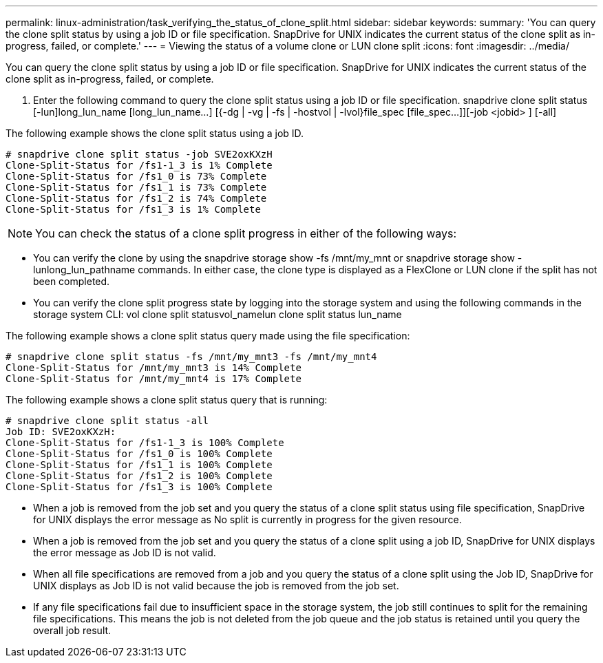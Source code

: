 ---
permalink: linux-administration/task_verifying_the_status_of_clone_split.html
sidebar: sidebar
keywords: 
summary: 'You can query the clone split status by using a job ID or file specification. SnapDrive for UNIX indicates the current status of the clone split as in-progress, failed, or complete.'
---
= Viewing the status of a volume clone or LUN clone split
:icons: font
:imagesdir: ../media/

[.lead]
You can query the clone split status by using a job ID or file specification. SnapDrive for UNIX indicates the current status of the clone split as in-progress, failed, or complete.

. Enter the following command to query the clone split status using a job ID or file specification. snapdrive clone split status [-lun]long_lun_name [long_lun_name...] [{-dg | -vg | -fs | -hostvol | -lvol}file_spec [file_spec...]][-job <jobid> ] [-all]

The following example shows the clone split status using a job ID.

----
# snapdrive clone split status -job SVE2oxKXzH
Clone-Split-Status for /fs1-1_3 is 1% Complete
Clone-Split-Status for /fs1_0 is 73% Complete
Clone-Split-Status for /fs1_1 is 73% Complete
Clone-Split-Status for /fs1_2 is 74% Complete
Clone-Split-Status for /fs1_3 is 1% Complete
----

NOTE: You can check the status of a clone split progress in either of the following ways:

* You can verify the clone by using the snapdrive storage show -fs /mnt/my_mnt or snapdrive storage show -lunlong_lun_pathname commands. In either case, the clone type is displayed as a FlexClone or LUN clone if the split has not been completed.
* You can verify the clone split progress state by logging into the storage system and using the following commands in the storage system CLI: vol clone split statusvol_namelun clone split status lun_name

The following example shows a clone split status query made using the file specification:

----
# snapdrive clone split status -fs /mnt/my_mnt3 -fs /mnt/my_mnt4
Clone-Split-Status for /mnt/my_mnt3 is 14% Complete
Clone-Split-Status for /mnt/my_mnt4 is 17% Complete
----

The following example shows a clone split status query that is running:

----
# snapdrive clone split status -all
Job ID: SVE2oxKXzH:
Clone-Split-Status for /fs1-1_3 is 100% Complete
Clone-Split-Status for /fs1_0 is 100% Complete
Clone-Split-Status for /fs1_1 is 100% Complete
Clone-Split-Status for /fs1_2 is 100% Complete
Clone-Split-Status for /fs1_3 is 100% Complete
----

* When a job is removed from the job set and you query the status of a clone split status using file specification, SnapDrive for UNIX displays the error message as No split is currently in progress for the given resource.
* When a job is removed from the job set and you query the status of a clone split using a job ID, SnapDrive for UNIX displays the error message as Job ID is not valid.
* When all file specifications are removed from a job and you query the status of a clone split using the Job ID, SnapDrive for UNIX displays as Job ID is not valid because the job is removed from the job set.
* If any file specifications fail due to insufficient space in the storage system, the job still continues to split for the remaining file specifications. This means the job is not deleted from the job queue and the job status is retained until you query the overall job result.
